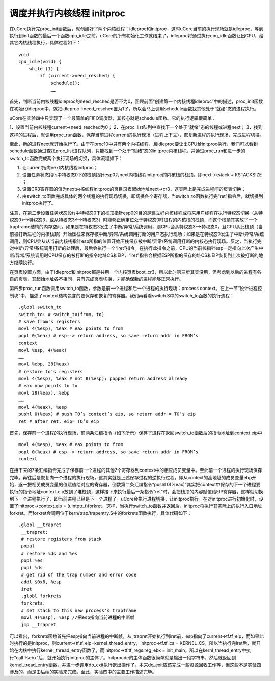 调度并执行内核线程 initproc
===========================

在uCore执行完proc_init函数后，就创建好了两个内核线程：idleproc和initproc，这时uCore当前的执行现场就是idleproc，等到执行到init函数的最后一个函数cpu_idle之前，uCore的所有初始化工作就结束了，idleproc将通过执行cpu_idle函数让出CPU，给其它内核线程执行，具体过程如下：

::

   void
   cpu_idle(void) {
       while (1) {
           if (current->need_resched) {
               schedule();
               ……

首先，判断当前内核线程idleproc的need_resched是否不为0，回顾前面“创建第一个内核线程idleproc”中的描述，proc_init函数在初始化idleproc中，就把idleproc->need_resched置为1了，所以会马上调用schedule函数找其他处于“就绪”态的进程执行。

uCore在实验四中只实现了一个最简单的FIFO调度器，其核心就是schedule函数。它的执行逻辑很简单：

1．设置当前内核线程current->need_resched为0；
2．在proc_list队列中查找下一个处于“就绪”态的线程或进程next；
3．找到这样的进程后，就调用proc_run函数，保存当前进程current的执行现场（进程上下文），恢复新进程的执行现场，完成进程切换。

至此，新的进程next就开始执行了。由于在proc10中只有两个内核线程，且idleproc要让出CPU给initproc执行，我们可以看到schedule函数通过查找proc_list进程队列，只能找到一个处于“就绪”态的initproc内核线程。并通过proc_run和进一步的switch_to函数完成两个执行现场的切换，具体流程如下：

1. 让current指向next内核线程initproc；
2. 设置任务状态段ts中特权态0下的栈顶指针esp0为next内核线程initproc的内核栈的栈顶，即next->kstack
   + KSTACKSIZE ；
3. 设置CR3寄存器的值为next内核线程initproc的页目录表起始地址next->cr3，这实际上是完成进程间的页表切换；
4. 由switch_to函数完成具体的两个线程的执行现场切换，即切换各个寄存器，当switch_to函数执行完“ret”指令后，就切换到initproc执行了。

注意，在第二步设置任务状态段ts中特权态0下的栈顶指针esp0的目的是建立好内核线程或将来用户线程在执行特权态切换（从特权态0<–>特权态3，或从特权态3<–>特权态3）时能够正确定位处于特权态0时进程的内核栈的栈顶，而这个栈顶其实放了一个trapframe结构的内存空间。如果是在特权态3发生了中断/异常/系统调用，则CPU会从特权态3–>特权态0，且CPU从此栈顶（当前被打断进程的内核栈顶）开始压栈来保存被中断/异常/系统调用打断的用户态执行现场；如果是在特权态0发生了中断/异常/系统调用，则CPU会从从当前内核栈指针esp所指的位置开始压栈保存被中断/异常/系统调用打断的内核态执行现场。反之，当执行完对中断/异常/系统调用打断的处理后，最后会执行一个“iret”指令。在执行此指令之前，CPU的当前栈指针esp一定指向上次产生中断/异常/系统调用时CPU保存的被打断的指令地址CS和EIP，“iret”指令会根据ESP所指的保存的址CS和EIP恢复到上次被打断的地方继续执行。

在页表设置方面，由于idleproc和initproc都是共用一个内核页表boot_cr3，所以此时第三步其实没用，但考虑到以后的进程有各自的页表，其起始地址各不相同，只有完成页表切换，才能确保新的进程能够正常执行。

第四步proc_run函数调用switch_to函数，参数是前一个进程和后一个进程的执行现场：process
context。在上一节“设计进程控制块”中，描述了context结构包含的要保存和恢复的寄存器。我们再看看switch.S中的switch_to函数的执行流程：

::

   .globl switch_to
   switch_to: # switch_to(from, to)
   # save from's registers
   movl 4(%esp), %eax # eax points to from
   popl 0(%eax) # esp--> return address, so save return addr in FROM’s
   context
   movl %esp, 4(%eax)
   ……
   movl %ebp, 28(%eax)
   # restore to's registers
   movl 4(%esp), %eax # not 8(%esp): popped return address already
   # eax now points to to
   movl 28(%eax), %ebp
   ……
   movl 4(%eax), %esp
   pushl 0(%eax) # push TO’s context’s eip, so return addr = TO’s eip
   ret # after ret, eip= TO’s eip

首先，保存前一个进程的执行现场，前两条汇编指令（如下所示）保存了进程在返回switch_to函数后的指令地址到context.eip中

::

   movl 4(%esp), %eax # eax points to from
   popl 0(%eax) # esp--> return address, so save return addr in FROM’s
   context

在接下来的7条汇编指令完成了保存前一个进程的其他7个寄存器到context中的相应成员变量中。至此前一个进程的执行现场保存完毕。再往后是恢复向一个进程的执行现场，这其实就是上述保存过程的逆执行过程，即从context的高地址的成员变量ebp开始，逐一把相关成员变量的值赋值给对应的寄存器，倒数第二条汇编指令“pushl
0(%eax)”其实把context中保存的下一个进程要执行的指令地址context.eip放到了堆栈顶，这样接下来执行最后一条指令“ret”时，会把栈顶的内容赋值给EIP寄存器，这样就切换到下一个进程执行了，即当前进程已经是下一个进程了。uCore会执行进程切换，让initproc执行。在对initproc进行初始化时，设置了initproc->context.eip
=
(uintptr_t)forkret，这样，当执行switch_to函数并返回后，initproc将执行其实际上的执行入口地址forkret。而forkret会调用位于kern/trap/trapentry.S中的forkrets函数执行，具体代码如下：

::

   .globl __trapret
    __trapret:
    # restore registers from stack
    popal
    # restore %ds and %es
    popl %es
    popl %ds
    # get rid of the trap number and error code
    addl $0x8, %esp
    iret
    .globl forkrets
    forkrets:
    # set stack to this new process's trapframe
    movl 4(%esp), %esp //把esp指向当前进程的中断帧
    jmp __trapret

可以看出，forkrets函数首先把esp指向当前进程的中断帧，从_trapret开始执行到iret前，esp指向了current->tf.tf_eip，而如果此时执行的是initproc，则current->tf.tf_eip=kernel_thread_entry，initproc->tf.tf_cs
=
KERNEL_CS，所以当执行完iret后，就开始在内核中执行kernel_thread_entry函数了，而initproc->tf.tf_regs.reg_ebx
= init_main，所以在kernl_thread_entry中执行“call
%ebx”后，就开始执行initproc的主体了。Initprocde的主体函数很简单就是输出一段字符串，然后就返回到kernel_tread_entry函数，并进一步调用do_exit执行退出操作了。本来do_exit应该完成一些资源回收工作等，但这些不是实验四涉及的，而是由后续的实验来完成。至此，实验四中的主要工作描述完毕。
